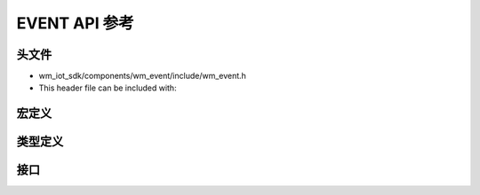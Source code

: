 EVENT API 参考
===================

头文件
-----------

- wm_iot_sdk/components/wm_event/include/wm_event.h
- This header file can be included with:

.. code-block:: c
   :emphasize-lines: 1

   #include "wm_event.h"

宏定义
------------------

.. doxygengroup:: WM_EVENT_MACROs
    :project: wm-iot-sdk-apis
    :content-only:

类型定义
------------------

.. doxygengroup:: WM_EVENT_TYPEs
    :project: wm-iot-sdk-apis
    :content-only:

接口
------------------

.. doxygengroup:: WM_EVENT_APIs
    :project: wm-iot-sdk-apis
    :content-only: